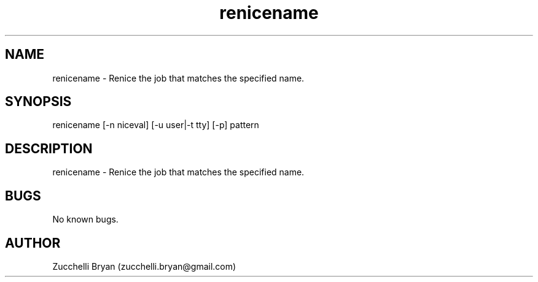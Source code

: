 .\" Manpage for renicename.
.\" Contact bryan.zucchellik@gmail.com to correct errors or typos.
.TH renicename 7 "06 Feb 2020" "ZaemonSH Universal" "universal ZaemonSH customization"
.SH NAME
renicename \- Renice the job that matches the specified name.
.SH SYNOPSIS
renicename [-n niceval] [-u user|-t tty] [-p] pattern
.SH DESCRIPTION
renicename \- Renice the job that matches the specified name.
.SH BUGS
No known bugs.
.SH AUTHOR
Zucchelli Bryan (zucchelli.bryan@gmail.com)
